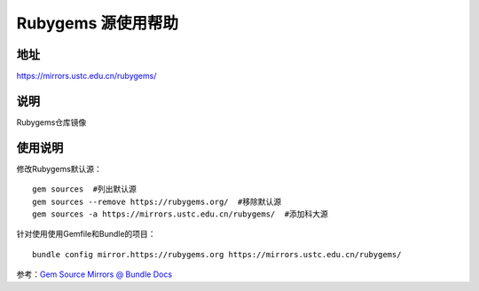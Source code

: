 ==============================
Rubygems 源使用帮助
==============================

地址
====

https://mirrors.ustc.edu.cn/rubygems/

说明
====

Rubygems仓库镜像

使用说明
========

修改Rubygems默认源：
::

    gem sources  #列出默认源
    gem sources --remove https://rubygems.org/  #移除默认源
    gem sources -a https://mirrors.ustc.edu.cn/rubygems/  #添加科大源

针对使用使用Gemfile和Bundle的项目：
::

    bundle config mirror.https://rubygems.org https://mirrors.ustc.edu.cn/rubygems/

参考：`Gem Source Mirrors @ Bundle Docs <http://bundler.io/v1.5/bundle_config.html#gem-source-mirrors-1>`_


